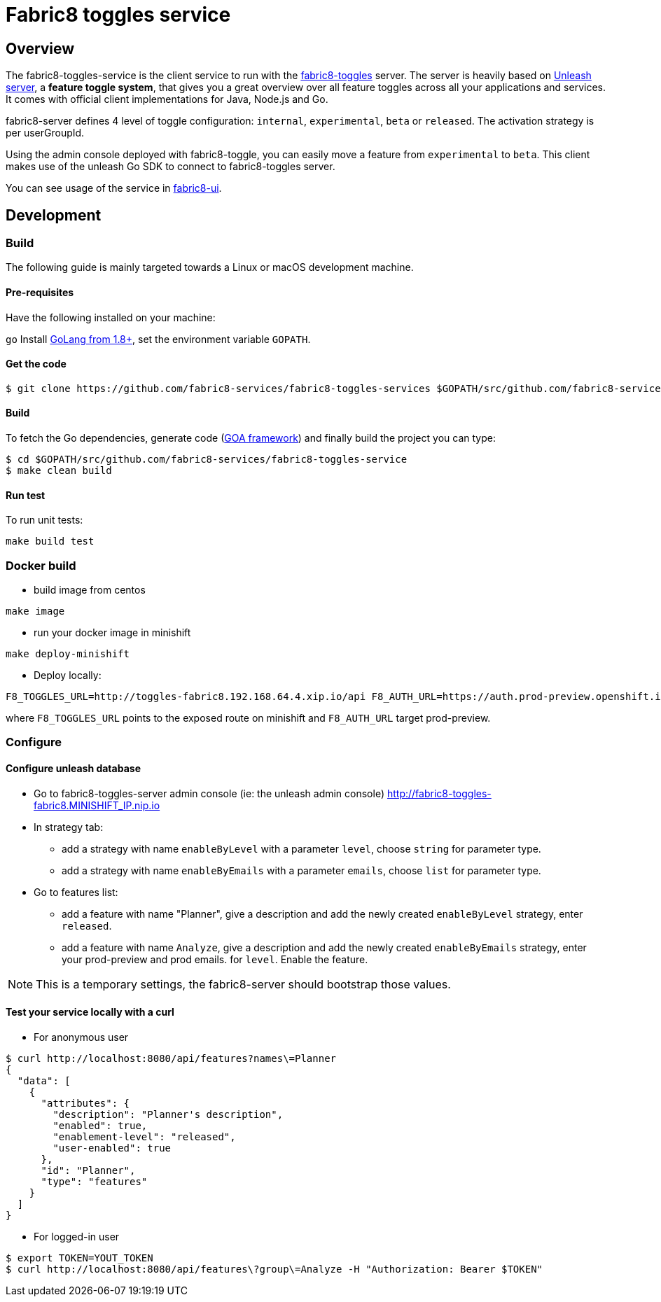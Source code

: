 = Fabric8 toggles service

// Settings:
:allow-uri-read:
:safe: unsafe
:idprefix:
:idseparator: -
ifndef::env-github[:icons: font]
ifdef::env-github,env-browser[]
:toc: macro
:toclevels: 1
endif::[]
ifdef::env-github[]
:branch: master
:status:
:outfilesuffix: .adoc
:!toc-title:
:caution-caption: :fire:
:important-caption: :exclamation:
:note-caption: :paperclip:
:tip-caption: :bulb:
:warning-caption: :warning:
endif::[]

toc::[]

== Overview

The fabric8-toggles-service is the client service to run with the link:https://github.com/fabric8-services/fabric8-toggles/[fabric8-toggles] server.
The server is heavily based on link:https://github.com/Unleash/unleash[Unleash server], a *feature toggle system*, that gives you a great overview over all feature toggles across all your applications and services.
It comes with official client implementations for Java, Node.js and Go.

fabric8-server defines 4 level of toggle configuration: `internal`, `experimental`, `beta` or `released`.
The activation strategy is per userGroupId.

Using the admin console deployed with fabric8-toggle, you can easily
move a feature from `experimental` to `beta`.
This client makes use of the unleash Go SDK to connect to fabric8-toggles server.

You can see usage of the service in link:https://github.com/fabric8-ui/fabric8-ui[fabric8-ui].

== Development

=== Build

The following guide is mainly targeted towards a Linux or macOS development
machine.

==== Pre-requisites

Have the following installed on your machine:

`go` Install link:https://golang.org/dl/[GoLang from 1.8+], set the environment variable `GOPATH`.

==== Get the code

```sh
$ git clone https://github.com/fabric8-services/fabric8-toggles-services $GOPATH/src/github.com/fabric8-services/fabric8-toggles-service
```

==== Build

To fetch the Go dependencies, generate code (link:https://github.com/goadesign/goa[GOA framework]) and finally build the project you can
type:

[source,shell]
----
$ cd $GOPATH/src/github.com/fabric8-services/fabric8-toggles-service
$ make clean build
----

==== Run test

To run unit tests:
```
make build test
```

=== Docker build

* build image from centos

```
make image
```

* run your docker image in minishift
```
make deploy-minishift
```

* Deploy locally:

```
F8_TOGGLES_URL=http://toggles-fabric8.192.168.64.4.xip.io/api F8_AUTH_URL=https://auth.prod-preview.openshift.io make run
```
where `F8_TOGGLES_URL` points to the exposed route on minishift and `F8_AUTH_URL` target prod-preview.

=== Configure

==== Configure unleash database

* Go to fabric8-toggles-server admin console (ie: the unleash admin console) http://fabric8-toggles-fabric8.MINISHIFT_IP.nip.io
* In strategy tab:
  ** add a strategy with name `enableByLevel` with a parameter `level`, choose `string` for parameter type.
  ** add a strategy with name `enableByEmails` with a parameter `emails`, choose `list` for parameter type.
* Go to features list:
  ** add a feature with name "Planner", give a description and add the newly created `enableByLevel` strategy, enter `released`.
  ** add a feature with name `Analyze`, give a description and add the newly created `enableByEmails` strategy, enter your prod-preview and prod emails.
for `level`. Enable the feature.

[NOTE]
This is a temporary settings, the fabric8-server should bootstrap those values.

==== Test your service locally with a curl

* For anonymous user

```
$ curl http://localhost:8080/api/features?names\=Planner
{
  "data": [
    {
      "attributes": {
        "description": "Planner's description",
        "enabled": true,
        "enablement-level": "released",
        "user-enabled": true
      },
      "id": "Planner",
      "type": "features"
    }
  ]
}
```

* For logged-in user

```
$ export TOKEN=YOUT_TOKEN
$ curl http://localhost:8080/api/features\?group\=Analyze -H "Authorization: Bearer $TOKEN"
```
